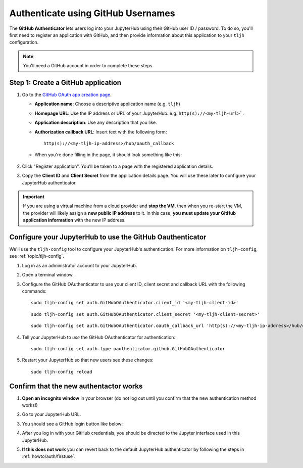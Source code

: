 .. _howto/auth/github:

===================================
Authenticate using GitHub Usernames
===================================

The **GitHub Authenticator** lets users log into your JupyterHub using their
GitHub user ID / password. To do so, you'll first need to register an
application with GitHub, and then provide information about this
application to your ``tljh`` configuration.

.. note::

   You'll need a GitHub account in order to complete these steps.

Step 1: Create a GitHub application
===================================

#. Go to the `GitHub OAuth app creation page <https://github.com/settings/applications/new>`_.

   * **Application name**: Choose a descriptive application name (e.g. ``tljh``)
   * **Homepage URL**: Use the IP address or URL of your JupyterHub. e.g. ``http(s)://<my-tljh-url>```.
   * **Application description**: Use any description that you like.
   * **Authorization callback URL**: Insert text with the following form::

          http(s)://<my-tljh-ip-address>/hub/oauth_callback

   * When you're done filling in the page, it should look something like this:

      .. image:: ../../images/auth/github/create_application.png
         :alt: Create a GitHub OAuth application
#. Click "Register application". You'll be taken to a page with the registered application details.
#. Copy the **Client ID** and **Client Secret** from the application details
   page. You will use these later to configure your JupyterHub authenticator.

   .. image:: ../../images/auth/github/client_id_secret.png
     :alt: Your client ID and secret

.. important::

   If you are using a virtual machine from a cloud provider and
   **stop the VM**, then when you re-start the VM, the provider will likely assign a **new public
   IP address** to it. In this case, **you must update your GitHub application information**
   with the new IP address.

Configure your JupyterHub to use the GitHub Oauthenticator
==========================================================

We'll use the ``tljh-config`` tool to configure your JupyterHub's authentication.
For more information on ``tljh-config``, see :ref:`topic/tljh-config`.

#. Log in as an administrator account to your JupyterHub.
#. Open a terminal window.

   .. image:: ../../images/notebook/new-terminal-button.png
      :alt: New terminal button.

#. Configure the GitHub OAuthenticator to use your client ID, client secret and callback URL with the following commands::

     sudo tljh-config set auth.GitHubOAuthenticator.client_id '<my-tljh-client-id>'

   ::

     sudo tljh-config set auth.GitHubOAuthenticator.client_secret '<my-tljh-client-secret>'
   ::

     sudo tljh-config set auth.GitHubOAuthenticator.oauth_callback_url 'http(s)://<my-tljh-ip-address>/hub/oauth_callback'

#. Tell your JupyterHub to *use* the GitHub OAuthenticator for authentication::

     sudo tljh-config set auth.type oauthenticator.github.GitHubOAuthenticator

#. Restart your JupyterHub so that new users see these changes::

     sudo tljh-config reload

Confirm that the new authentactor works
=======================================

#. **Open an incognito window** in your browser (do not log out until you confirm
   that the new authentication method works!)
#. Go to your JupyterHub URL.
#. You should see a GitHub login button like below:

   .. image:: ../../images/auth/github/login_button.png
      :alt: The GitHub authenticator login button.

#. After you log in with your GitHub credentials, you should be directed to the
   Jupyter interface used in this JupyterHub.

#. **If this does not work** you can revert back to the default
   JupyterHub authenticator by following the steps in :ref:`howto/auth/firstuse`.
